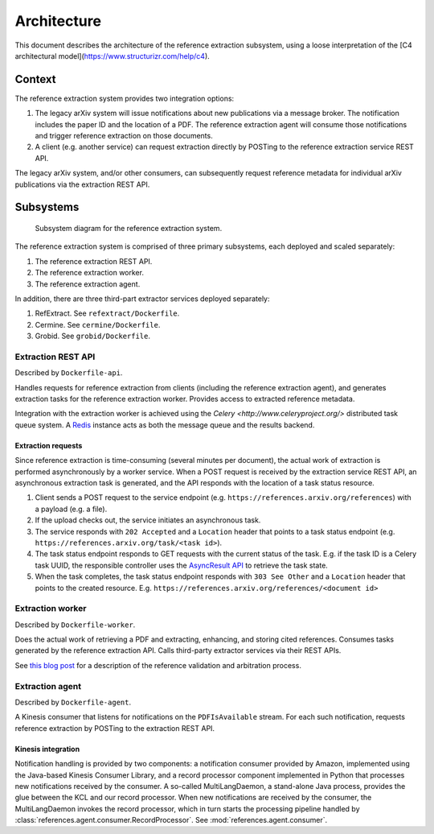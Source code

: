 Architecture
============

This document describes the architecture of the reference extraction subsystem,
using a loose interpretation of the
[C4 architectural model](https://www.structurizr.com/help/c4).

Context
-------
The reference extraction system provides two integration options:

1. The legacy arXiv system will issue notifications about new publications via
   a message broker. The notification includes the paper ID and the location of
   a PDF. The reference extraction agent will consume those notifications and
   trigger reference extraction on those documents.
2. A client (e.g. another service) can request extraction directly by POSTing
   to the reference extraction service REST API.

The legacy arXiv system, and/or other consumers, can subsequently request
reference metadata for individual arXiv publications via the extraction REST
API.

Subsystems
----------

.. figure:: static/images/components.png

   Subsystem diagram for the reference extraction system.


The reference extraction system is comprised of three primary subsystems,
each deployed and scaled separately:

1. The reference extraction REST API.
#. The reference extraction worker.
#. The reference extraction agent.

In addition, there are three third-part extractor services deployed separately:

1. RefExtract. See ``refextract/Dockerfile``.
2. Cermine. See ``cermine/Dockerfile``.
3. Grobid. See ``grobid/Dockerfile``.


Extraction REST API
^^^^^^^^^^^^^^^^^^^
Described by ``Dockerfile-api``.

Handles requests for reference extraction from clients (including the reference
extraction agent), and generates extraction tasks for the reference extraction
worker. Provides access to extracted reference metadata.

Integration with the extraction worker is achieved using the `Celery
<http://www.celeryproject.org/>` distributed task queue system. A `Redis
<https://redis.io/>`_ instance acts as both the message queue and the results
backend.

Extraction requests
```````````````````
Since reference extraction is time-consuming (several minutes per document),
the actual work of extraction is performed asynchronously by a worker service.
When a POST request is received by the extraction service REST API, an
asynchronous extraction task is generated, and the API responds with the
location of a task status resource.

1. Client sends a POST request to the service endpoint (e.g.
   ``https://references.arxiv.org/references``) with a payload (e.g. a file).
2. If the upload checks out, the service initiates an asynchronous task.
3. The service responds with ``202 Accepted`` and a ``Location`` header that
   points to a task status endpoint (e.g.
   ``https://references.arxiv.org/task/<task id>``).
4. The task status endpoint responds to GET requests with the current status
   of the task. E.g. if the task ID is a Celery task UUID, the responsible
   controller uses the `AsyncResult API
   <http://docs.celeryproject.org/en/latest/reference/celery.result.html#celery.result.AsyncResult>`_
   to retrieve the task state.
5. When the task completes, the task status endpoint responds with ``303 See
   Other`` and a ``Location`` header that points to the created resource. E.g.
   ``https://references.arxiv.org/references/<document id>``

Extraction worker
^^^^^^^^^^^^^^^^^
Described by ``Dockerfile-worker``.

Does the actual work of retrieving a PDF and extracting, enhancing, and storing
cited references. Consumes tasks generated by the reference extraction API.
Calls third-party extractor services via their REST APIs.

See `this blog post
<https://blogs.cornell.edu/arxiv/2017/09/27/development-update-reference-extraction-linking/>`_
for a description of the reference validation and arbitration process.

Extraction agent
^^^^^^^^^^^^^^^^
Described by ``Dockerfile-agent``.

A Kinesis consumer that listens for notifications on the ``PDFIsAvailable``
stream. For each such notification, requests reference extraction by POSTing to
the extraction REST API.

Kinesis integration
```````````````````
Notification handling is provided by two components: a notification consumer
provided by Amazon, implemented using the Java-based Kinesis Consumer
Library, and a record processor component implemented in Python that
processes new notifications received by the consumer. A so-called
MultiLangDaemon, a stand-alone Java process, provides the glue between the
KCL and our record processor. When new notifications are received by the
consumer, the MultiLangDaemon invokes the record processor, which in turn
starts the processing pipeline handled by
:class:`references.agent.consumer.RecordProcessor`.
See :mod:`references.agent.consumer`.
